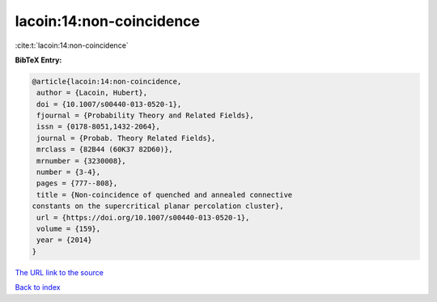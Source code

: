 lacoin:14:non-coincidence
=========================

:cite:t:`lacoin:14:non-coincidence`

**BibTeX Entry:**

.. code-block:: bibtex

   @article{lacoin:14:non-coincidence,
    author = {Lacoin, Hubert},
    doi = {10.1007/s00440-013-0520-1},
    fjournal = {Probability Theory and Related Fields},
    issn = {0178-8051,1432-2064},
    journal = {Probab. Theory Related Fields},
    mrclass = {82B44 (60K37 82D60)},
    mrnumber = {3230008},
    number = {3-4},
    pages = {777--808},
    title = {Non-coincidence of quenched and annealed connective
   constants on the supercritical planar percolation cluster},
    url = {https://doi.org/10.1007/s00440-013-0520-1},
    volume = {159},
    year = {2014}
   }
`The URL link to the source <ttps://doi.org/10.1007/s00440-013-0520-1}>`_


`Back to index <../By-Cite-Keys.html>`_
